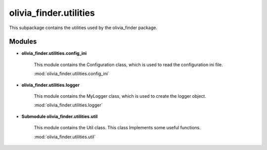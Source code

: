 olivia_finder.utilities
=======================
This subpackage contains the utilities used by the olivia_finder package.

Modules
-------

* **olivia_finder.utilities.config_ini**

    This module contains the Configuration class, which is used to read the configuration ini file.

    :mod:`olivia_finder.utilities.config_ini`

* **olivia_finder.utilities.logger**

    This module contains the MyLogger class, which is used to create the logger object.

    :mod:`olivia_finder.utilities.logger`

* **Submodule olivia_finder.utilities.util**

    This module contains the Util class. This class Implements some useful functions.

    :mod:`olivia_finder.utilities.util`
